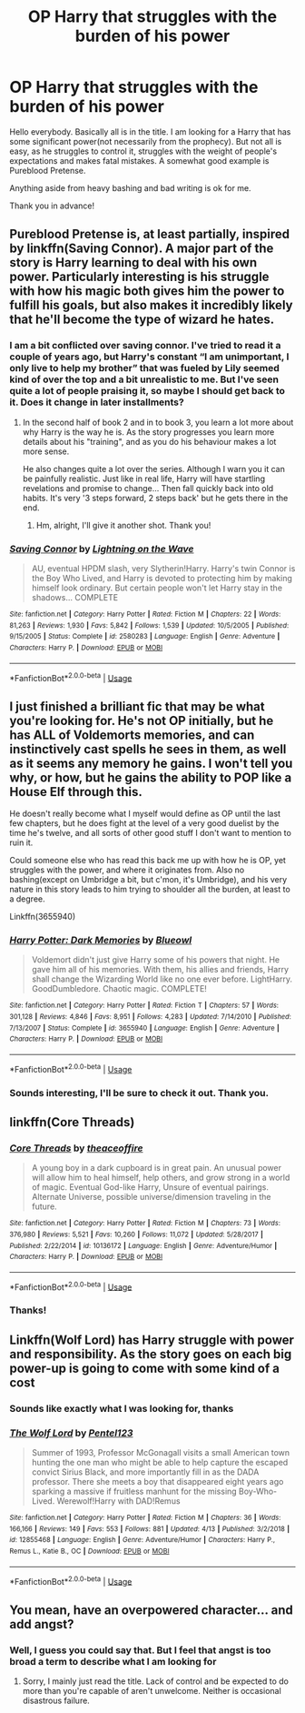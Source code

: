 #+TITLE: OP Harry that struggles with the burden of his power

* OP Harry that struggles with the burden of his power
:PROPERTIES:
:Author: heavy__rain
:Score: 19
:DateUnix: 1557678871.0
:DateShort: 2019-May-12
:FlairText: Request
:END:
Hello everybody. Basically all is in the title. I am looking for a Harry that has some significant power(not necessarily from the prophecy). But not all is easy, as he struggles to control it, struggles with the weight of people's expectations and makes fatal mistakes. A somewhat good example is Pureblood Pretense.

Anything aside from heavy bashing and bad writing is ok for me.

Thank you in advance!


** Pureblood Pretense is, at least partially, inspired by linkffn(Saving Connor). A major part of the story is Harry learning to deal with his own power. Particularly interesting is his struggle with how his magic both gives him the power to fulfill his goals, but also makes it incredibly likely that he'll become the type of wizard he hates.
:PROPERTIES:
:Author: Min_Incarnate
:Score: 11
:DateUnix: 1557691374.0
:DateShort: 2019-May-13
:END:

*** I am a bit conflicted over saving connor. I've tried to read it a couple of years ago, but Harry's constant “I am unimportant, I only live to help my brother” that was fueled by Lily seemed kind of over the top and a bit unrealistic to me. But I've seen quite a lot of people praising it, so maybe I should get back to it. Does it change in later installments?
:PROPERTIES:
:Author: heavy__rain
:Score: 4
:DateUnix: 1557693309.0
:DateShort: 2019-May-13
:END:

**** In the second half of book 2 and in to book 3, you learn a lot more about why Harry is the way he is. As the story progresses you learn more details about his "training", and as you do his behaviour makes a lot more sense.

He also changes quite a lot over the series. Although I warn you it can be painfully realistic. Just like in real life, Harry will have startling revelations and promise to change... Then fall quickly back into old habits. It's very '3 steps forward, 2 steps back' but he gets there in the end.
:PROPERTIES:
:Author: Min_Incarnate
:Score: 5
:DateUnix: 1557694277.0
:DateShort: 2019-May-13
:END:

***** Hm, alright, I'll give it another shot. Thank you!
:PROPERTIES:
:Author: heavy__rain
:Score: 1
:DateUnix: 1557722123.0
:DateShort: 2019-May-13
:END:


*** [[https://www.fanfiction.net/s/2580283/1/][*/Saving Connor/*]] by [[https://www.fanfiction.net/u/895946/Lightning-on-the-Wave][/Lightning on the Wave/]]

#+begin_quote
  AU, eventual HPDM slash, very Slytherin!Harry. Harry's twin Connor is the Boy Who Lived, and Harry is devoted to protecting him by making himself look ordinary. But certain people won't let Harry stay in the shadows... COMPLETE
#+end_quote

^{/Site/:} ^{fanfiction.net} ^{*|*} ^{/Category/:} ^{Harry} ^{Potter} ^{*|*} ^{/Rated/:} ^{Fiction} ^{M} ^{*|*} ^{/Chapters/:} ^{22} ^{*|*} ^{/Words/:} ^{81,263} ^{*|*} ^{/Reviews/:} ^{1,930} ^{*|*} ^{/Favs/:} ^{5,842} ^{*|*} ^{/Follows/:} ^{1,539} ^{*|*} ^{/Updated/:} ^{10/5/2005} ^{*|*} ^{/Published/:} ^{9/15/2005} ^{*|*} ^{/Status/:} ^{Complete} ^{*|*} ^{/id/:} ^{2580283} ^{*|*} ^{/Language/:} ^{English} ^{*|*} ^{/Genre/:} ^{Adventure} ^{*|*} ^{/Characters/:} ^{Harry} ^{P.} ^{*|*} ^{/Download/:} ^{[[http://www.ff2ebook.com/old/ffn-bot/index.php?id=2580283&source=ff&filetype=epub][EPUB]]} ^{or} ^{[[http://www.ff2ebook.com/old/ffn-bot/index.php?id=2580283&source=ff&filetype=mobi][MOBI]]}

--------------

*FanfictionBot*^{2.0.0-beta} | [[https://github.com/tusing/reddit-ffn-bot/wiki/Usage][Usage]]
:PROPERTIES:
:Author: FanfictionBot
:Score: 1
:DateUnix: 1557691388.0
:DateShort: 2019-May-13
:END:


** I just finished a brilliant fic that may be what you're looking for. He's not OP initially, but he has ALL of Voldemorts memories, and can instinctively cast spells he sees in them, as well as it seems any memory he gains. I won't tell you why, or how, but he gains the ability to POP like a House Elf through this.

He doesn't really become what I myself would define as OP until the last few chapters, but he does fight at the level of a very good duelist by the time he's twelve, and all sorts of other good stuff I don't want to mention to ruin it.

Could someone else who has read this back me up with how he is OP, yet struggles with the power, and where it originates from. Also no bashing(except on Umbridge a bit, but c'mon, it's Umbridge), and his very nature in this story leads to him trying to shoulder all the burden, at least to a degree.

Linkffn(3655940)
:PROPERTIES:
:Author: Wassa110
:Score: 7
:DateUnix: 1557692867.0
:DateShort: 2019-May-13
:END:

*** [[https://www.fanfiction.net/s/3655940/1/][*/Harry Potter: Dark Memories/*]] by [[https://www.fanfiction.net/u/1201799/Blueowl][/Blueowl/]]

#+begin_quote
  Voldemort didn't just give Harry some of his powers that night. He gave him all of his memories. With them, his allies and friends, Harry shall change the Wizarding World like no one ever before. LightHarry. GoodDumbledore. Chaotic magic. COMPLETE!
#+end_quote

^{/Site/:} ^{fanfiction.net} ^{*|*} ^{/Category/:} ^{Harry} ^{Potter} ^{*|*} ^{/Rated/:} ^{Fiction} ^{T} ^{*|*} ^{/Chapters/:} ^{57} ^{*|*} ^{/Words/:} ^{301,128} ^{*|*} ^{/Reviews/:} ^{4,846} ^{*|*} ^{/Favs/:} ^{8,951} ^{*|*} ^{/Follows/:} ^{4,283} ^{*|*} ^{/Updated/:} ^{7/14/2010} ^{*|*} ^{/Published/:} ^{7/13/2007} ^{*|*} ^{/Status/:} ^{Complete} ^{*|*} ^{/id/:} ^{3655940} ^{*|*} ^{/Language/:} ^{English} ^{*|*} ^{/Genre/:} ^{Adventure} ^{*|*} ^{/Characters/:} ^{Harry} ^{P.} ^{*|*} ^{/Download/:} ^{[[http://www.ff2ebook.com/old/ffn-bot/index.php?id=3655940&source=ff&filetype=epub][EPUB]]} ^{or} ^{[[http://www.ff2ebook.com/old/ffn-bot/index.php?id=3655940&source=ff&filetype=mobi][MOBI]]}

--------------

*FanfictionBot*^{2.0.0-beta} | [[https://github.com/tusing/reddit-ffn-bot/wiki/Usage][Usage]]
:PROPERTIES:
:Author: FanfictionBot
:Score: 1
:DateUnix: 1557692892.0
:DateShort: 2019-May-13
:END:


*** Sounds interesting, I'll be sure to check it out. Thank you.
:PROPERTIES:
:Author: heavy__rain
:Score: 1
:DateUnix: 1557693415.0
:DateShort: 2019-May-13
:END:


** linkffn(Core Threads)
:PROPERTIES:
:Author: Sefera17
:Score: 3
:DateUnix: 1557718630.0
:DateShort: 2019-May-13
:END:

*** [[https://www.fanfiction.net/s/10136172/1/][*/Core Threads/*]] by [[https://www.fanfiction.net/u/4665282/theaceoffire][/theaceoffire/]]

#+begin_quote
  A young boy in a dark cupboard is in great pain. An unusual power will allow him to heal himself, help others, and grow strong in a world of magic. Eventual God-like Harry, Unsure of eventual pairings. Alternate Universe, possible universe/dimension traveling in the future.
#+end_quote

^{/Site/:} ^{fanfiction.net} ^{*|*} ^{/Category/:} ^{Harry} ^{Potter} ^{*|*} ^{/Rated/:} ^{Fiction} ^{M} ^{*|*} ^{/Chapters/:} ^{73} ^{*|*} ^{/Words/:} ^{376,980} ^{*|*} ^{/Reviews/:} ^{5,521} ^{*|*} ^{/Favs/:} ^{10,260} ^{*|*} ^{/Follows/:} ^{11,072} ^{*|*} ^{/Updated/:} ^{5/28/2017} ^{*|*} ^{/Published/:} ^{2/22/2014} ^{*|*} ^{/id/:} ^{10136172} ^{*|*} ^{/Language/:} ^{English} ^{*|*} ^{/Genre/:} ^{Adventure/Humor} ^{*|*} ^{/Characters/:} ^{Harry} ^{P.} ^{*|*} ^{/Download/:} ^{[[http://www.ff2ebook.com/old/ffn-bot/index.php?id=10136172&source=ff&filetype=epub][EPUB]]} ^{or} ^{[[http://www.ff2ebook.com/old/ffn-bot/index.php?id=10136172&source=ff&filetype=mobi][MOBI]]}

--------------

*FanfictionBot*^{2.0.0-beta} | [[https://github.com/tusing/reddit-ffn-bot/wiki/Usage][Usage]]
:PROPERTIES:
:Author: FanfictionBot
:Score: 1
:DateUnix: 1557718650.0
:DateShort: 2019-May-13
:END:


*** Thanks!
:PROPERTIES:
:Author: heavy__rain
:Score: 1
:DateUnix: 1557725040.0
:DateShort: 2019-May-13
:END:


** Linkffn(Wolf Lord) has Harry struggle with power and responsibility. As the story goes on each big power-up is going to come with some kind of a cost
:PROPERTIES:
:Author: Geairt_Annok
:Score: 4
:DateUnix: 1557696476.0
:DateShort: 2019-May-13
:END:

*** Sounds like exactly what I was looking for, thanks
:PROPERTIES:
:Author: heavy__rain
:Score: 2
:DateUnix: 1557724975.0
:DateShort: 2019-May-13
:END:


*** [[https://www.fanfiction.net/s/12855468/1/][*/The Wolf Lord/*]] by [[https://www.fanfiction.net/u/9506407/Pentel123][/Pentel123/]]

#+begin_quote
  Summer of 1993, Professor McGonagall visits a small American town hunting the one man who might be able to help capture the escaped convict Sirius Black, and more importantly fill in as the DADA professor. There she meets a boy that disappeared eight years ago sparking a massive if fruitless manhunt for the missing Boy-Who-Lived. Werewolf!Harry with DAD!Remus
#+end_quote

^{/Site/:} ^{fanfiction.net} ^{*|*} ^{/Category/:} ^{Harry} ^{Potter} ^{*|*} ^{/Rated/:} ^{Fiction} ^{M} ^{*|*} ^{/Chapters/:} ^{36} ^{*|*} ^{/Words/:} ^{166,166} ^{*|*} ^{/Reviews/:} ^{149} ^{*|*} ^{/Favs/:} ^{553} ^{*|*} ^{/Follows/:} ^{881} ^{*|*} ^{/Updated/:} ^{4/13} ^{*|*} ^{/Published/:} ^{3/2/2018} ^{*|*} ^{/id/:} ^{12855468} ^{*|*} ^{/Language/:} ^{English} ^{*|*} ^{/Genre/:} ^{Adventure/Humor} ^{*|*} ^{/Characters/:} ^{Harry} ^{P.,} ^{Remus} ^{L.,} ^{Katie} ^{B.,} ^{OC} ^{*|*} ^{/Download/:} ^{[[http://www.ff2ebook.com/old/ffn-bot/index.php?id=12855468&source=ff&filetype=epub][EPUB]]} ^{or} ^{[[http://www.ff2ebook.com/old/ffn-bot/index.php?id=12855468&source=ff&filetype=mobi][MOBI]]}

--------------

*FanfictionBot*^{2.0.0-beta} | [[https://github.com/tusing/reddit-ffn-bot/wiki/Usage][Usage]]
:PROPERTIES:
:Author: FanfictionBot
:Score: 1
:DateUnix: 1557696486.0
:DateShort: 2019-May-13
:END:


** You mean, have an overpowered character... and add angst?
:PROPERTIES:
:Author: UbiquitousPanacea
:Score: -4
:DateUnix: 1557690756.0
:DateShort: 2019-May-13
:END:

*** Well, I guess you could say that. But I feel that angst is too broad a term to describe what I am looking for
:PROPERTIES:
:Author: heavy__rain
:Score: 4
:DateUnix: 1557690888.0
:DateShort: 2019-May-13
:END:

**** Sorry, I mainly just read the title. Lack of control and be expected to do more than you're capable of aren't unwelcome. Neither is occasional disastrous failure.
:PROPERTIES:
:Author: UbiquitousPanacea
:Score: 2
:DateUnix: 1557691126.0
:DateShort: 2019-May-13
:END:
